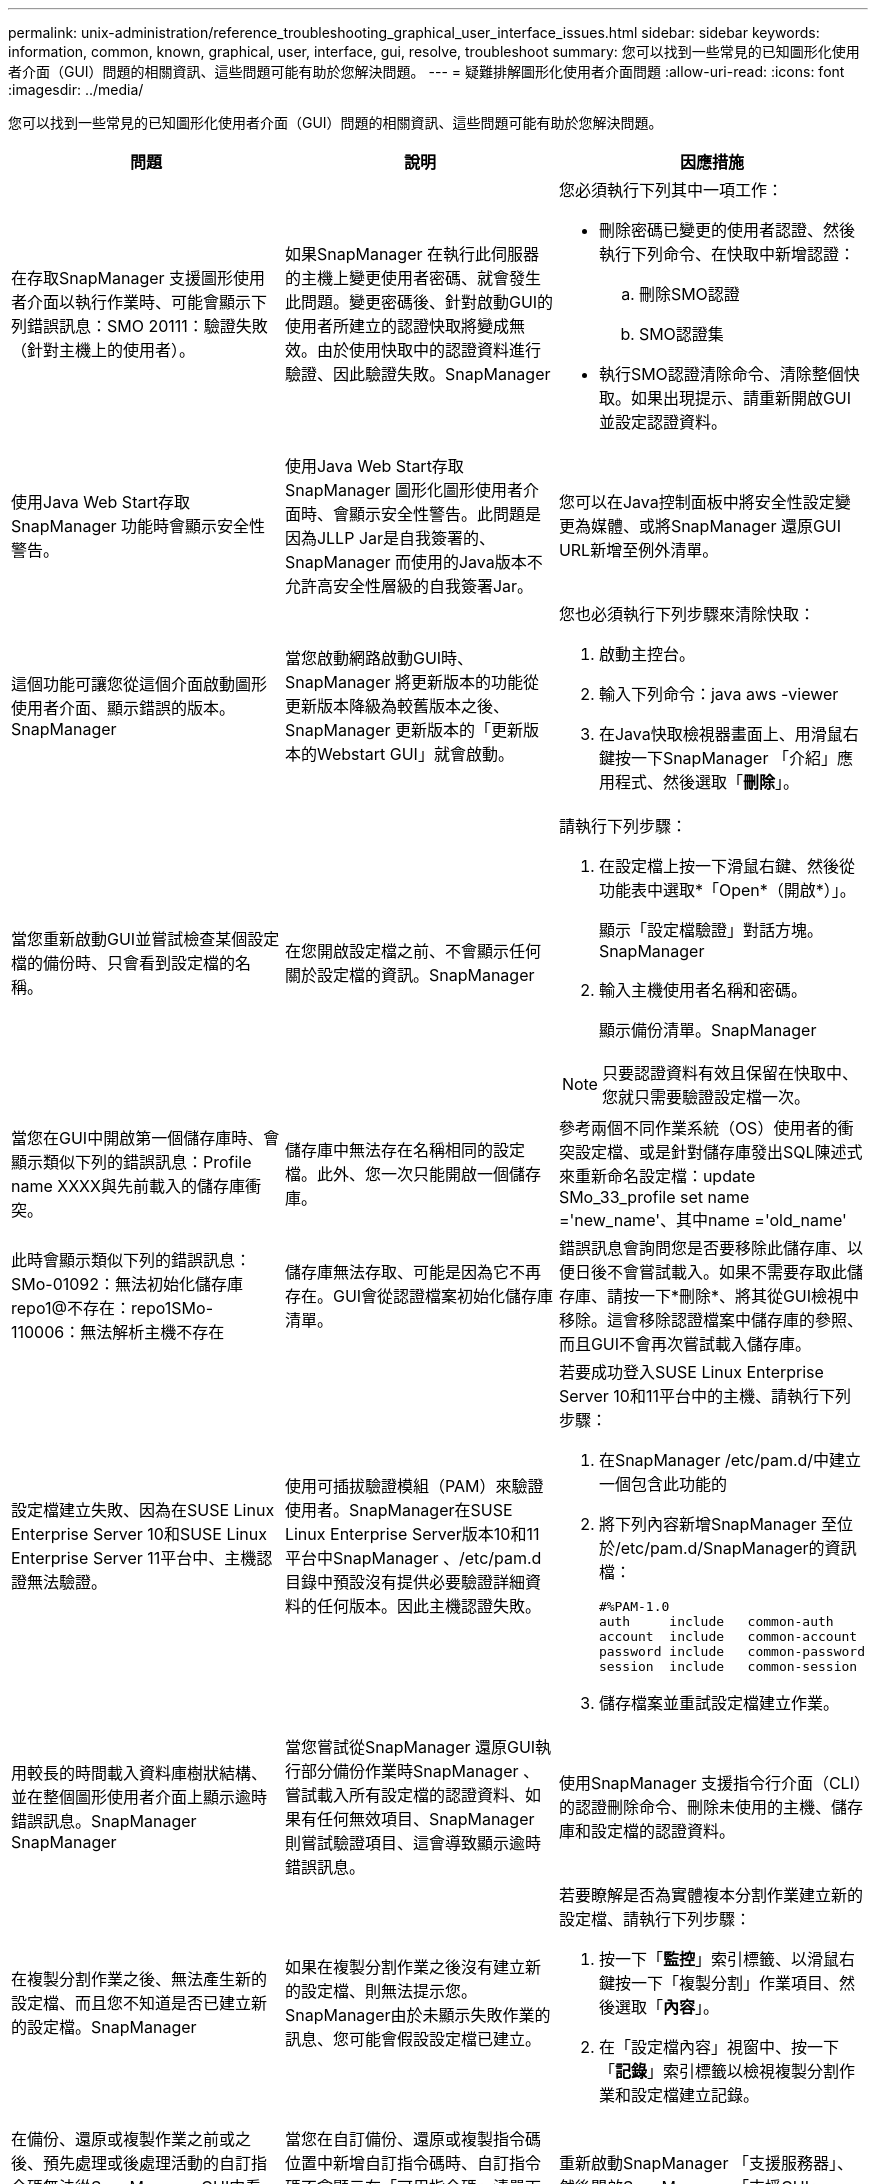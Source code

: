---
permalink: unix-administration/reference_troubleshooting_graphical_user_interface_issues.html 
sidebar: sidebar 
keywords: information, common, known, graphical, user, interface, gui, resolve, troubleshoot 
summary: 您可以找到一些常見的已知圖形化使用者介面（GUI）問題的相關資訊、這些問題可能有助於您解決問題。 
---
= 疑難排解圖形化使用者介面問題
:allow-uri-read: 
:icons: font
:imagesdir: ../media/


[role="lead"]
您可以找到一些常見的已知圖形化使用者介面（GUI）問題的相關資訊、這些問題可能有助於您解決問題。

|===
| 問題 | 說明 | 因應措施 


 a| 
在存取SnapManager 支援圖形使用者介面以執行作業時、可能會顯示下列錯誤訊息：SMO 20111：驗證失敗（針對主機上的使用者）。
 a| 
如果SnapManager 在執行此伺服器的主機上變更使用者密碼、就會發生此問題。變更密碼後、針對啟動GUI的使用者所建立的認證快取將變成無效。由於使用快取中的認證資料進行驗證、因此驗證失敗。SnapManager
 a| 
您必須執行下列其中一項工作：

* 刪除密碼已變更的使用者認證、然後執行下列命令、在快取中新增認證：
+
.. 刪除SMO認證
.. SMO認證集


* 執行SMO認證清除命令、清除整個快取。如果出現提示、請重新開啟GUI並設定認證資料。




 a| 
使用Java Web Start存取SnapManager 功能時會顯示安全性警告。
 a| 
使用Java Web Start存取SnapManager 圖形化圖形使用者介面時、會顯示安全性警告。此問題是因為JLLP Jar是自我簽署的、SnapManager 而使用的Java版本不允許高安全性層級的自我簽署Jar。
 a| 
您可以在Java控制面板中將安全性設定變更為媒體、或將SnapManager 還原GUI URL新增至例外清單。



 a| 
這個功能可讓您從這個介面啟動圖形使用者介面、顯示錯誤的版本。SnapManager
 a| 
當您啟動網路啟動GUI時、SnapManager 將更新版本的功能從更新版本降級為較舊版本之後、SnapManager 更新版本的「更新版本的Webstart GUI」就會啟動。
 a| 
您也必須執行下列步驟來清除快取：

. 啟動主控台。
. 輸入下列命令：java aws -viewer
. 在Java快取檢視器畫面上、用滑鼠右鍵按一下SnapManager 「介紹」應用程式、然後選取「*刪除*」。




 a| 
當您重新啟動GUI並嘗試檢查某個設定檔的備份時、只會看到設定檔的名稱。
 a| 
在您開啟設定檔之前、不會顯示任何關於設定檔的資訊。SnapManager
 a| 
請執行下列步驟：

. 在設定檔上按一下滑鼠右鍵、然後從功能表中選取*「Open*（開啟*）」。
+
顯示「設定檔驗證」對話方塊。SnapManager

. 輸入主機使用者名稱和密碼。
+
顯示備份清單。SnapManager




NOTE: 只要認證資料有效且保留在快取中、您就只需要驗證設定檔一次。



 a| 
當您在GUI中開啟第一個儲存庫時、會顯示類似下列的錯誤訊息：Profile name XXXX與先前載入的儲存庫衝突。
 a| 
儲存庫中無法存在名稱相同的設定檔。此外、您一次只能開啟一個儲存庫。
 a| 
參考兩個不同作業系統（OS）使用者的衝突設定檔、或是針對儲存庫發出SQL陳述式來重新命名設定檔：update SMo_33_profile set name ='new_name'、其中name ='old_name'



 a| 
此時會顯示類似下列的錯誤訊息：SMo-01092：無法初始化儲存庫repo1@不存在：repo1SMo-110006：無法解析主機不存在
 a| 
儲存庫無法存取、可能是因為它不再存在。GUI會從認證檔案初始化儲存庫清單。
 a| 
錯誤訊息會詢問您是否要移除此儲存庫、以便日後不會嘗試載入。如果不需要存取此儲存庫、請按一下*刪除*、將其從GUI檢視中移除。這會移除認證檔案中儲存庫的參照、而且GUI不會再次嘗試載入儲存庫。



 a| 
設定檔建立失敗、因為在SUSE Linux Enterprise Server 10和SUSE Linux Enterprise Server 11平台中、主機認證無法驗證。
 a| 
使用可插拔驗證模組（PAM）來驗證使用者。SnapManager在SUSE Linux Enterprise Server版本10和11平台中SnapManager 、/etc/pam.d目錄中預設沒有提供必要驗證詳細資料的任何版本。因此主機認證失敗。
 a| 
若要成功登入SUSE Linux Enterprise Server 10和11平台中的主機、請執行下列步驟：

. 在SnapManager /etc/pam.d/中建立一個包含此功能的
. 將下列內容新增SnapManager 至位於/etc/pam.d/SnapManager的資訊檔：
+
[listing]
----

#%PAM-1.0
auth     include   common-auth
account  include   common-account
password include   common-password
session  include   common-session
----
. 儲存檔案並重試設定檔建立作業。




 a| 
用較長的時間載入資料庫樹狀結構、並在整個圖形使用者介面上顯示逾時錯誤訊息。SnapManager SnapManager
 a| 
當您嘗試從SnapManager 還原GUI執行部分備份作業時SnapManager 、嘗試載入所有設定檔的認證資料、如果有任何無效項目、SnapManager 則嘗試驗證項目、這會導致顯示逾時錯誤訊息。
 a| 
使用SnapManager 支援指令行介面（CLI）的認證刪除命令、刪除未使用的主機、儲存庫和設定檔的認證資料。



 a| 
在複製分割作業之後、無法產生新的設定檔、而且您不知道是否已建立新的設定檔。SnapManager
 a| 
如果在複製分割作業之後沒有建立新的設定檔、則無法提示您。SnapManager由於未顯示失敗作業的訊息、您可能會假設設定檔已建立。
 a| 
若要瞭解是否為實體複本分割作業建立新的設定檔、請執行下列步驟：

. 按一下「*監控*」索引標籤、以滑鼠右鍵按一下「複製分割」作業項目、然後選取「*內容*」。
. 在「設定檔內容」視窗中、按一下「*記錄*」索引標籤以檢視複製分割作業和設定檔建立記錄。




 a| 
在備份、還原或複製作業之前或之後、預先處理或後處理活動的自訂指令碼無法從SnapManager GUI中看到。
 a| 
當您在自訂備份、還原或複製指令碼位置中新增自訂指令碼時、自訂指令碼不會顯示在「可用指令碼」清單下方。
 a| 
重新啟動SnapManager 「支援服務器」、然後開啟SnapManager 「支援GUI」。



 a| 
您無法使用SnapManager 以還原（3.1或更早版本）建立的複製規格XML檔案來進行複製作業。
 a| 
從Oracle版的《支援Oracle的支援資料》3.2中SnapManager 、工作規格區段（工作規格）是以獨立的工作規格XML檔案形式提供。
 a| 
如果您使用SnapManager 的是適用於Oracle的32位元版本、則必須從複製規格XML移除工作規格區段、或建立新的複製規格XML檔案。SnapManager 3.3或更新版本不支援SnapManager 在32位元版本或更新版本中建立的複製規格XML檔案。



 a| 
在清除使用者認證資料後、若使用來自SESWCLI的SMO認證清除命令、或從SESWGUI按一下*管理*>*認證*>*清除*>*快取*、GUI上的執行作業將不會繼續。SnapManager SnapManager SnapManager
 a| 
系統會清除儲存庫、主機和設定檔的認證設定。在開始任何作業之前、驗證使用者認證資料。當使用者認證資料無效時、無法驗證。SnapManager SnapManager從儲存庫刪除主機或設定檔時、使用者認證仍可在快取中使用。這些不必要的認證項目會減慢SnapManager GUI的功能。
 a| 
視SnapManager 清除快取的方式而定、重新啟動圖形使用者介面。*附註：*

* 如果您已從SnapManager 無法使用的圖形介面上清除認證快取、就不需要離開SnapManager 此圖形介面。
* 如果您已從SnapManager 無法使用的CLI清除認證快取、則必須重新啟動SnapManager 該程式。
* 如果您已手動刪除加密的認證檔案、則必須重新啟動SnapManager 該圖形使用者介面。


設定您為儲存庫、設定檔主機和設定檔所提供的認證資料。如果SnapManager 儲存庫樹狀結構下沒有對應的儲存庫、請從該程式庫GUI執行下列步驟：

. 按一下*工作*>*新增現有儲存庫*
. 在儲存庫上按一下滑鼠右鍵、按一下「*開啟*」、然後在「*儲存庫認證驗證*」視窗中輸入使用者認證資料。
. 在儲存庫下的主機上按一下滑鼠右鍵、按一下「* Open*（開啟*）」、然後在「*主機認證驗證*」中輸入使用者認證資料。
. 在主機下的設定檔上按一下滑鼠右鍵、按一下「*開啟*」、然後在「*設定檔認證驗證*」中輸入使用者認證資料。




 a| 
下列原因導致無法列出保護原則的錯誤訊息：當您從「設定檔內容」視窗的「*保護管理員保護原則*」下拉式功能表和「設定檔建立」精靈的「原則設定」頁面中選取「*無*」時、就會顯示「保護管理員暫時無法使用」。
 a| 
Protection Manager未設定SnapManager 為使用此功能、或Protection Manager未執行。
 a| 
無需採取任何行動。



 a| 
由於瀏覽器的安全通訊端層（SSL）密碼強度較弱、您無法SnapManager 使用Java Web Start GUI來開啟此功能。
 a| 
不支援低於128位元的SSL密碼。SnapManager
 a| 
升級瀏覽器版本並檢查密碼強度。

|===